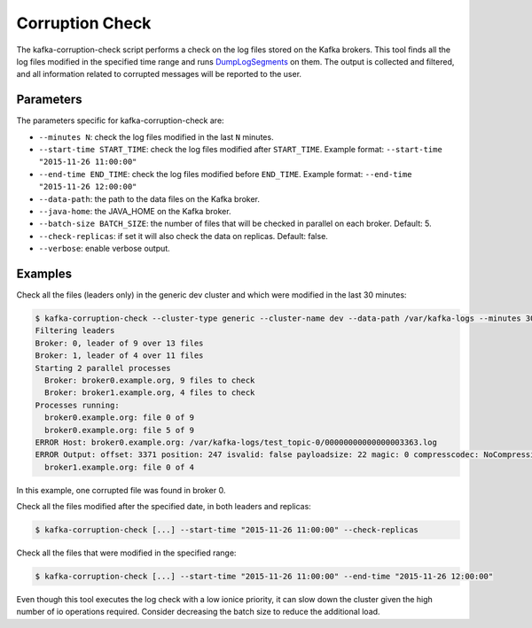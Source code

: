 Corruption Check
****************

The kafka-corruption-check script performs a check on the log files stored on
the Kafka brokers. This tool finds all the log files modified in the specified
time range and runs `DumpLogSegments
<https://github.com/apache/kafka/blob/0.9.0/core/src/main/scala/kafka/tools/DumpLogSegments.scala>`_
on them. The output is collected and filtered, and all information related to
corrupted messages will be reported to the user.

Parameters
==========

The parameters specific for kafka-corruption-check are:

* ``--minutes N``: check the log files modified in the last ``N`` minutes.
* ``--start-time START_TIME``: check the log files modified after
  ``START_TIME``. Example format: ``--start-time "2015-11-26 11:00:00"``
* ``--end-time END_TIME``: check the log files modified before ``END_TIME``.
  Example format: ``--end-time "2015-11-26 12:00:00"``
* ``--data-path``: the path to the data files on the Kafka broker.
* ``--java-home``: the JAVA_HOME on the Kafka broker.
* ``--batch-size BATCH_SIZE``: the number of files that will be checked
  in parallel on each broker. Default: 5.
* ``--check-replicas``: if set it will also check the data on replicas.
  Default: false.
* ``--verbose``: enable verbose output.

Examples
========

Check all the files (leaders only) in the generic dev cluster and which were
modified in the last 30 minutes:

.. code-block:: bash

   $ kafka-corruption-check --cluster-type generic --cluster-name dev --data-path /var/kafka-logs --minutes 30
   Filtering leaders
   Broker: 0, leader of 9 over 13 files
   Broker: 1, leader of 4 over 11 files
   Starting 2 parallel processes
     Broker: broker0.example.org, 9 files to check
     Broker: broker1.example.org, 4 files to check
   Processes running:
     broker0.example.org: file 0 of 9
     broker0.example.org: file 5 of 9
   ERROR Host: broker0.example.org: /var/kafka-logs/test_topic-0/00000000000000003363.log
   ERROR Output: offset: 3371 position: 247 isvalid: false payloadsize: 22 magic: 0 compresscodec: NoCompressionCodec crc: 2230473982
     broker1.example.org: file 0 of 4

In this example, one corrupted file was found in broker 0.

Check all the files modified after the specified date, in both leaders and replicas:

.. code-block:: bash

  $ kafka-corruption-check [...] --start-time "2015-11-26 11:00:00" --check-replicas

Check all the files that were modified in the specified range:

.. code-block:: bash

  $ kafka-corruption-check [...] --start-time "2015-11-26 11:00:00" --end-time "2015-11-26 12:00:00"

Even though this tool executes the log check with a low ionice priority, it can
slow down the cluster given the high number of io operations required. Consider
decreasing the batch size to reduce the additional load.
